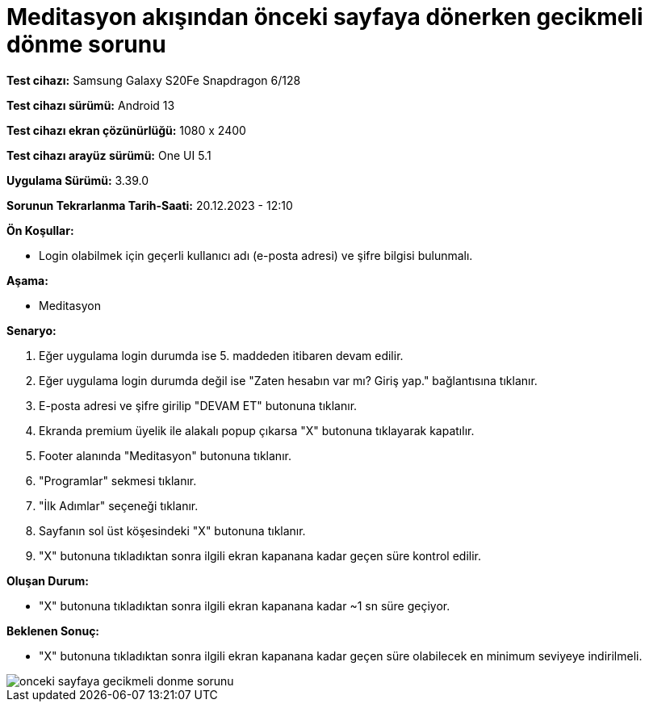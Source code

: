 :imagesdir: images

=  Meditasyon akışından önceki sayfaya dönerken gecikmeli dönme sorunu

*Test cihazı:* Samsung Galaxy S20Fe Snapdragon 6/128

*Test cihazı sürümü:* Android 13

*Test cihazı ekran çözünürlüğü:* 1080 x 2400

*Test cihazı arayüz sürümü:* One UI 5.1

*Uygulama Sürümü:* 3.39.0

*Sorunun Tekrarlanma Tarih-Saati:* 20.12.2023 - 12:10

**Ön Koşullar:**

- Login olabilmek için geçerli kullanıcı adı (e-posta adresi) ve şifre bilgisi bulunmalı.

**Aşama:**

- Meditasyon

**Senaryo:**

. Eğer uygulama login durumda ise 5. maddeden itibaren devam edilir.
. Eğer uygulama login durumda değil ise "Zaten hesabın var mı? Giriş yap." bağlantısına tıklanır.
. E-posta adresi ve şifre girilip "DEVAM ET" butonuna tıklanır.
. Ekranda premium üyelik ile alakalı popup çıkarsa "X" butonuna tıklayarak kapatılır.
. Footer alanında "Meditasyon" butonuna tıklanır.
. "Programlar" sekmesi tıklanır.
. "İlk Adımlar" seçeneği tıklanır.
. Sayfanın sol üst köşesindeki "X" butonuna tıklanır.
. "X" butonuna tıkladıktan sonra ilgili ekran kapanana kadar geçen süre kontrol edilir.

**Oluşan Durum:**

- "X" butonuna tıkladıktan sonra ilgili ekran kapanana kadar ~1 sn süre geçiyor.

**Beklenen Sonuç:**

- "X" butonuna tıkladıktan sonra ilgili ekran kapanana kadar geçen süre olabilecek en minimum seviyeye indirilmeli.

image::onceki-sayfaya-gecikmeli-donme-sorunu.png[]
